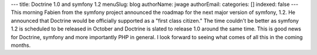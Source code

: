 ---
title: Doctrine 1.0 and symfony 1.2
menuSlug: blog
authorName: jwage 
authorEmail: 
categories: []
indexed: false
---
This morning Fabien from the symfony project announced the roadmap
for the next major version of symfony, 1.2. He announced that
Doctrine would be officially supported as a "first class citizen."
The time couldn't be better as symfony 1.2 is scheduled to be
released in October and Doctrine is slated to release 1.0 around
the same time. This is good news for Doctrine, symfony and more
importantly PHP in general. I look forward to seeing what comes of
all this in the coming months.
